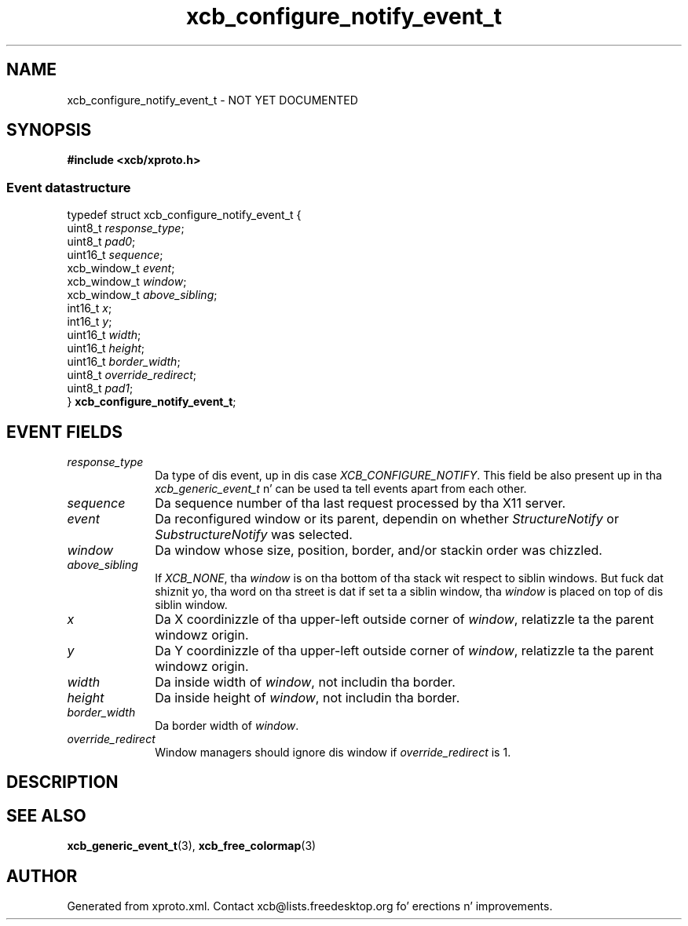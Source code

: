 .TH xcb_configure_notify_event_t 3  2013-08-04 "XCB" "XCB Events"
.ad l
.SH NAME
xcb_configure_notify_event_t \- NOT YET DOCUMENTED
.SH SYNOPSIS
.hy 0
.B #include <xcb/xproto.h>
.PP
.SS Event datastructure
.nf
.sp
typedef struct xcb_configure_notify_event_t {
    uint8_t      \fIresponse_type\fP;
    uint8_t      \fIpad0\fP;
    uint16_t     \fIsequence\fP;
    xcb_window_t \fIevent\fP;
    xcb_window_t \fIwindow\fP;
    xcb_window_t \fIabove_sibling\fP;
    int16_t      \fIx\fP;
    int16_t      \fIy\fP;
    uint16_t     \fIwidth\fP;
    uint16_t     \fIheight\fP;
    uint16_t     \fIborder_width\fP;
    uint8_t      \fIoverride_redirect\fP;
    uint8_t      \fIpad1\fP;
} \fBxcb_configure_notify_event_t\fP;
.fi
.br
.hy 1
.SH EVENT FIELDS
.IP \fIresponse_type\fP 1i
Da type of dis event, up in dis case \fIXCB_CONFIGURE_NOTIFY\fP. This field be also present up in tha \fIxcb_generic_event_t\fP n' can be used ta tell events apart from each other.
.IP \fIsequence\fP 1i
Da sequence number of tha last request processed by tha X11 server.
.IP \fIevent\fP 1i
Da reconfigured window or its parent, dependin on whether \fIStructureNotify\fP
or \fISubstructureNotify\fP was selected.
.IP \fIwindow\fP 1i
Da window whose size, position, border, and/or stackin order was chizzled.
.IP \fIabove_sibling\fP 1i
If \fIXCB_NONE\fP, tha \fIwindow\fP is on tha bottom of tha stack wit respect to
siblin windows. But fuck dat shiznit yo, tha word on tha street is dat if set ta a siblin window, tha \fIwindow\fP is placed on
top of dis siblin window.
.IP \fIx\fP 1i
Da X coordinizzle of tha upper-left outside corner of \fIwindow\fP, relatizzle ta the
parent windowz origin.
.IP \fIy\fP 1i
Da Y coordinizzle of tha upper-left outside corner of \fIwindow\fP, relatizzle ta the
parent windowz origin.
.IP \fIwidth\fP 1i
Da inside width of \fIwindow\fP, not includin tha border.
.IP \fIheight\fP 1i
Da inside height of \fIwindow\fP, not includin tha border.
.IP \fIborder_width\fP 1i
Da border width of \fIwindow\fP.
.IP \fIoverride_redirect\fP 1i
Window managers should ignore dis window if \fIoverride_redirect\fP is 1.
.SH DESCRIPTION
.SH SEE ALSO
.BR xcb_generic_event_t (3),
.BR xcb_free_colormap (3)
.SH AUTHOR
Generated from xproto.xml. Contact xcb@lists.freedesktop.org fo' erections n' improvements.
